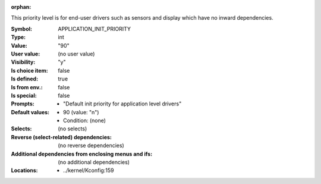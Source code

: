 :orphan:

.. title:: APPLICATION_INIT_PRIORITY

.. option:: CONFIG_APPLICATION_INIT_PRIORITY:
.. _CONFIG_APPLICATION_INIT_PRIORITY:

This priority level is for end-user drivers such as sensors and display
which have no inward dependencies.



:Symbol:           APPLICATION_INIT_PRIORITY
:Type:             int
:Value:            "90"
:User value:       (no user value)
:Visibility:       "y"
:Is choice item:   false
:Is defined:       true
:Is from env.:     false
:Is special:       false
:Prompts:

 *  "Default init priority for application level drivers"
:Default values:

 *  90 (value: "n")
 *   Condition: (none)
:Selects:
 (no selects)
:Reverse (select-related) dependencies:
 (no reverse dependencies)
:Additional dependencies from enclosing menus and ifs:
 (no additional dependencies)
:Locations:
 * ../kernel/Kconfig:159